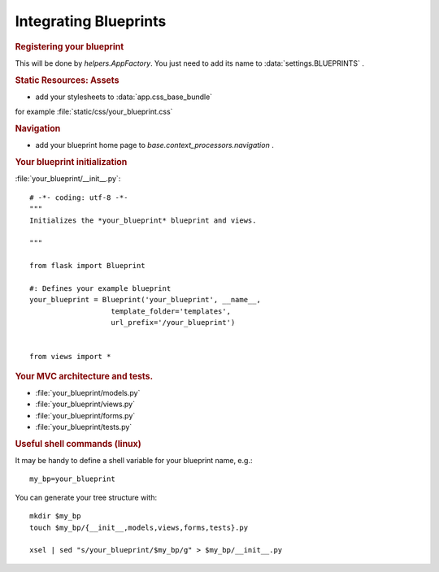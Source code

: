 .. :orphan: True

Integrating Blueprints
======================

.. rubric:: Registering your blueprint

This will be done by `helpers.AppFactory`. You just need to add its name to
:data:`settings.BLUEPRINTS` .

.. rubric:: Static Resources: Assets

- add your stylesheets to :data:`app.css_base_bundle`

for example :file:`static/css/your_blueprint.css`

.. rubric:: Navigation

- add your blueprint home page to `base.context_processors.navigation` .


.. rubric:: Your blueprint initialization

:file:`your_blueprint/__init__.py`::

    # -*- coding: utf-8 -*-
    """
    Initializes the *your_blueprint* blueprint and views.

    """

    from flask import Blueprint

    #: Defines your example blueprint
    your_blueprint = Blueprint('your_blueprint', __name__,
                       template_folder='templates',
                       url_prefix='/your_blueprint')


    from views import *


.. rubric:: Your MVC architecture and tests.

- :file:`your_blueprint/models.py`
- :file:`your_blueprint/views.py`
- :file:`your_blueprint/forms.py`
- :file:`your_blueprint/tests.py`

.. rubric:: Useful shell commands (linux)

It may be handy to define a shell variable for your blueprint name, e.g.::

    my_bp=your_blueprint

You can generate your tree structure with::

    mkdir $my_bp
    touch $my_bp/{__init__,models,views,forms,tests}.py

    xsel | sed "s/your_blueprint/$my_bp/g" > $my_bp/__init__.py


